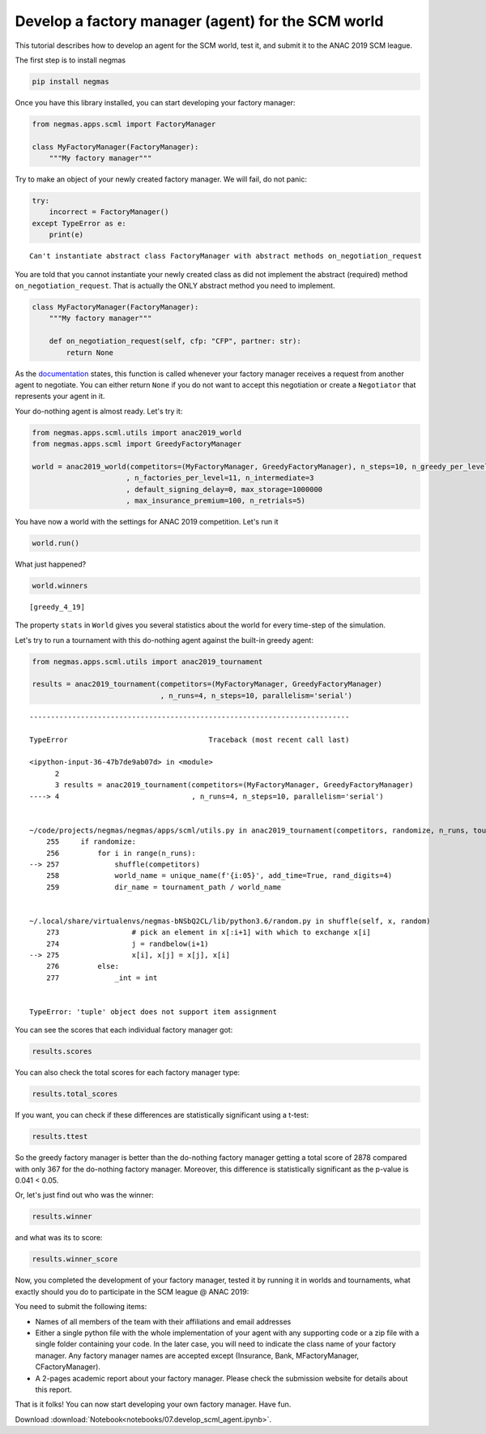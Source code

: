 
Develop a factory manager (agent) for the SCM world
---------------------------------------------------

This tutorial describes how to develop an agent for the SCM world, test
it, and submit it to the ANAC 2019 SCM league.

The first step is to install negmas

.. code:: bash

    pip install negmas

Once you have this library installed, you can start developing your
factory manager:

.. code:: ipython3

    from negmas.apps.scml import FactoryManager
    
    class MyFactoryManager(FactoryManager):
        """My factory manager"""

Try to make an object of your newly created factory manager. We will
fail, do not panic:

.. code:: ipython3

    try:
        incorrect = FactoryManager()
    except TypeError as e:
        print(e)


.. parsed-literal::

    Can't instantiate abstract class FactoryManager with abstract methods on_negotiation_request


You are told that you cannot instantiate your newly created class as did
not implement the abstract (required) method ``on_negotiation_request``.
That is actually the ONLY abstract method you need to implement.

.. code:: ipython3

    class MyFactoryManager(FactoryManager):
        """My factory manager"""
        
        def on_negotiation_request(self, cfp: "CFP", partner: str):
            return None

As the
`documentation <http://www.yasserm.com/negmas/negmas.apps.scml.html?highlight=on_negotiation_request#negmas.apps.scml.SCMLAgent.on_negotiation_request>`__
states, this function is called whenever your factory manager receives a
request from another agent to negotiate. You can either return ``None``
if you do not want to accept this negotiation or create a ``Negotiator``
that represents your agent in it.

Your do-nothing agent is almost ready. Let's try it:

.. code:: ipython3

    from negmas.apps.scml.utils import anac2019_world
    from negmas.apps.scml import GreedyFactoryManager
    
    world = anac2019_world(competitors=(MyFactoryManager, GreedyFactoryManager), n_steps=10, n_greedy_per_level=5
                          , n_factories_per_level=11, n_intermediate=3
                          , default_signing_delay=0, max_storage=1000000
                          , max_insurance_premium=100, n_retrials=5)

You have now a world with the settings for ANAC 2019 competition. Let's
run it

.. code:: ipython3

    world.run()

What just happened?

.. code:: ipython3

    world.winners




.. parsed-literal::

    [greedy_4_19]



The property ``stats`` in ``World`` gives you several statistics about
the world for every time-step of the simulation.

Let's try to run a tournament with this do-nothing agent against the
built-in greedy agent:

.. code:: ipython3

    from negmas.apps.scml.utils import anac2019_tournament
    
    results = anac2019_tournament(competitors=(MyFactoryManager, GreedyFactoryManager)
                                  , n_runs=4, n_steps=10, parallelism='serial')


::


    ---------------------------------------------------------------------------

    TypeError                                 Traceback (most recent call last)

    <ipython-input-36-47b7de9ab07d> in <module>
          2 
          3 results = anac2019_tournament(competitors=(MyFactoryManager, GreedyFactoryManager)
    ----> 4                               , n_runs=4, n_steps=10, parallelism='serial')
    

    ~/code/projects/negmas/negmas/apps/scml/utils.py in anac2019_tournament(competitors, randomize, n_runs, tournament_path, total_timeout, parallelism, scheduler_ip, scheduler_port, n_intermediate, n_miners, n_factories_per_level, n_consumers, n_lines_per_factory, guaranteed_contracts, use_consumer, max_insurance_premium, n_retrials, negotiator_type, transportation_delay, default_signing_delay, max_storage, consumption_horizon, consumption, negotiation_speed, neg_time_limit, neg_n_steps, n_steps, time_limit, n_greedy_per_level, name)
        255     if randomize:
        256         for i in range(n_runs):
    --> 257             shuffle(competitors)
        258             world_name = unique_name(f'{i:05}', add_time=True, rand_digits=4)
        259             dir_name = tournament_path / world_name


    ~/.local/share/virtualenvs/negmas-bNSbQ2CL/lib/python3.6/random.py in shuffle(self, x, random)
        273                 # pick an element in x[:i+1] with which to exchange x[i]
        274                 j = randbelow(i+1)
    --> 275                 x[i], x[j] = x[j], x[i]
        276         else:
        277             _int = int


    TypeError: 'tuple' object does not support item assignment


You can see the scores that each individual factory manager got:

.. code:: ipython3

    results.scores

You can also check the total scores for each factory manager type:

.. code:: ipython3

    results.total_scores

If you want, you can check if these differences are statistically
significant using a t-test:

.. code:: ipython3

    results.ttest

So the greedy factory manager is better than the do-nothing factory
manager getting a total score of 2878 compared with only 367 for the
do-nothing factory manager. Moreover, this difference is statistically
significant as the p-value is 0.041 < 0.05.

Or, let's just find out who was the winner:

.. code:: ipython3

    results.winner

and what was its to score:

.. code:: ipython3

    results.winner_score

Now, you completed the development of your factory manager, tested it by
running it in worlds and tournaments, what exactly should you do to
participate in the SCM league @ ANAC 2019:

You need to submit the following items:

-  Names of all members of the team with their affiliations and email
   addresses
-  Either a single python file with the whole implementation of your
   agent with any supporting code or a zip file with a single folder
   containing your code. In the later case, you will need to indicate
   the class name of your factory manager. Any factory manager names are
   accepted except (Insurance, Bank, MFactoryManager, CFactoryManager).
-  A 2-pages academic report about your factory manager. Please check
   the submission website for details about this report.

That is it folks! You can now start developing your own factory manager.
Have fun.



Download :download:`Notebook<notebooks/07.develop_scml_agent.ipynb>`.


